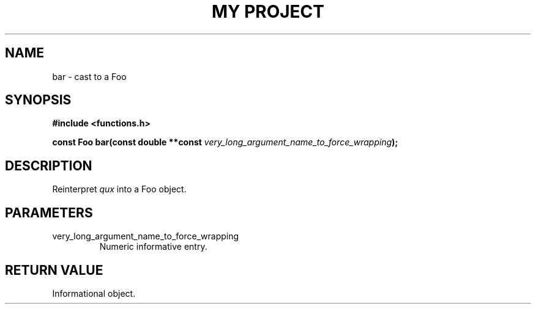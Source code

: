 .TH "MY PROJECT" "3"
.SH NAME
bar \- cast to a Foo
.SH SYNOPSIS
.nf
.B #include <functions.h>
.PP
.BI "const Foo bar(const double **const " very_long_argument_name_to_force_wrapping ");"
.fi
.SH DESCRIPTION
Reinterpret \f[I]qux\f[R] into a Foo object.
.SH PARAMETERS
.TP
very_long_argument_name_to_force_wrapping
Numeric informative entry.
.SH RETURN VALUE
Informational object.